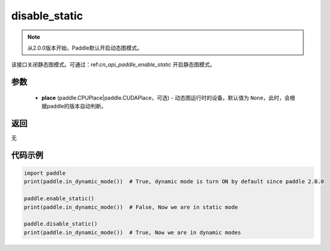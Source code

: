 .. _cn_api_paddle_disable_static:

disable_static
-------------------------------

.. py:function:: paddle.disable_static(place=None)

.. note::
    从2.0.0版本开始，Paddle默认开启动态图模式。

该接口关闭静态图模式。可通过：ref:`cn_api_paddle_enable_static` 开启静态图模式。


参数
::::::::::::

  - **place** (paddle.CPUPlace|paddle.CUDAPlace，可选) - 动态图运行时的设备。默认值为 ``None``，此时，会根据paddle的版本自动判断。

返回
::::::::::::
无

代码示例
::::::::::::

.. code-block:: python

    import paddle
    print(paddle.in_dynamic_mode())  # True, dynamic mode is turn ON by default since paddle 2.0.0

    paddle.enable_static()
    print(paddle.in_dynamic_mode())  # False, Now we are in static mode

    paddle.disable_static()
    print(paddle.in_dynamic_mode())  # True, Now we are in dynamic modes

